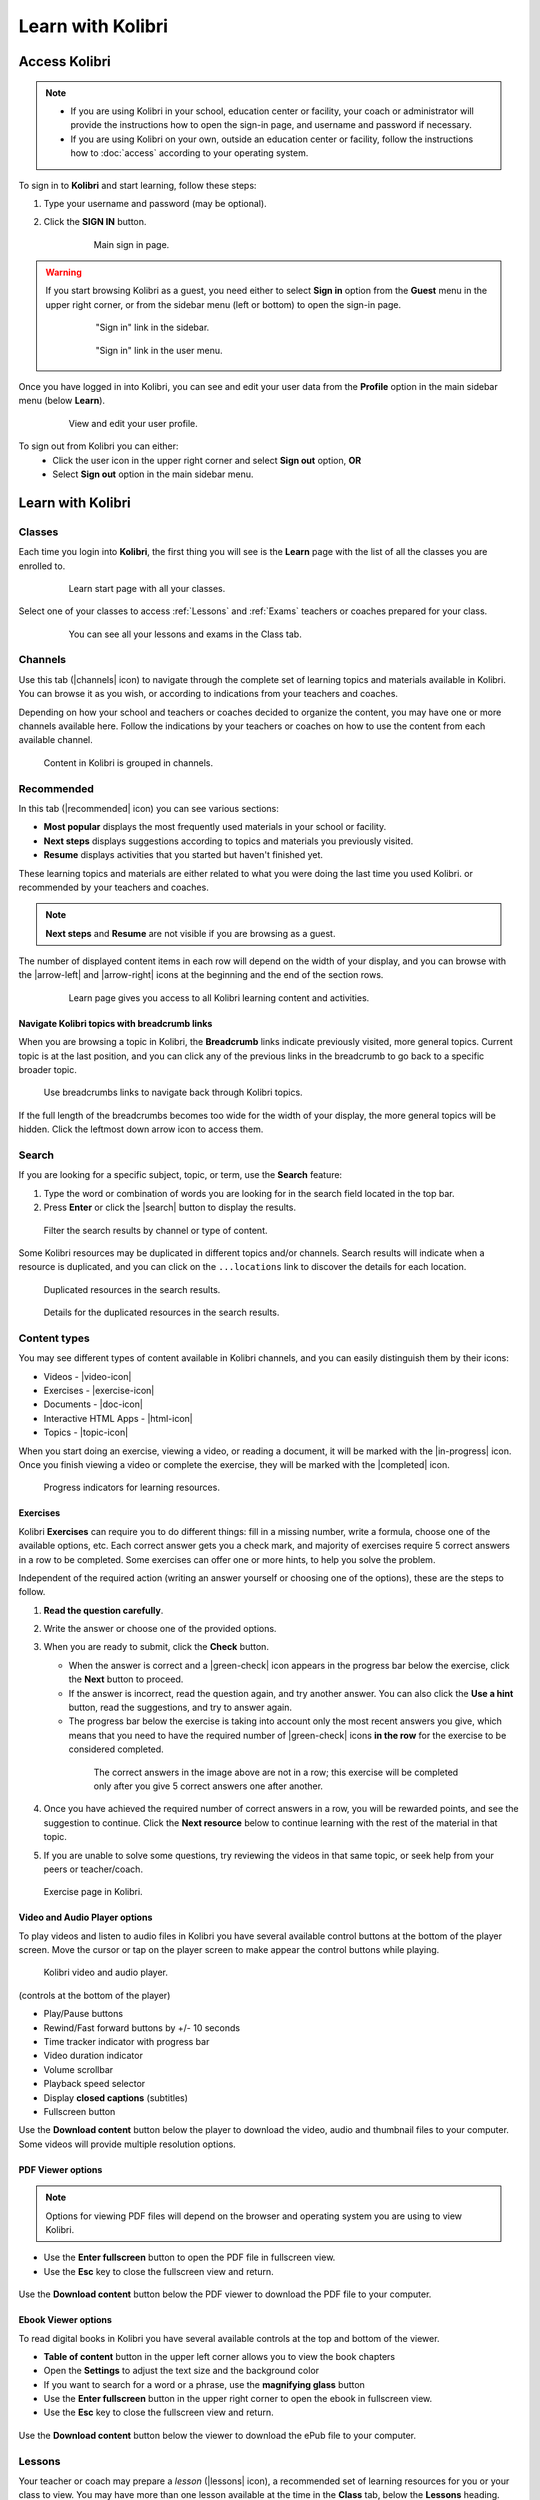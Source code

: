 .. _learn:

Learn with Kolibri
##################

.. _access_learner:

Access Kolibri
==============

.. note::
  	* If you are using Kolibri in your school, education center or facility, your coach or administrator will provide the instructions how to open the sign-in page, and username and password if necessary.
  	* If you are using Kolibri on your own, outside an education center or facility, follow the instructions how to :doc:`access` according to your operating system.

To sign in to **Kolibri** and start learning, follow these steps:

#. Type your username and password (may be optional).
#. Click the **SIGN IN** button.

	.. figure:: img/login-modal.jpg
	   :alt: Main sign in page.

	   Main sign in page.


.. warning::
   If you start browsing Kolibri as a guest, you need either to select **Sign in** option from the **Guest** menu in the upper right corner, or from the sidebar menu (left or bottom) to open the sign-in page.

	.. figure:: img/learn-page-signin.png
		:alt: "Sign in" link in the sidebar.

		"Sign in" link in the sidebar.


	.. figure:: img/learn-page-signin2.png
	    :alt: "Sign in" link in the user menu.

	    "Sign in" link in the user menu.


Once you have logged in into Kolibri, you can see and edit your user data from the **Profile** option in the main sidebar menu (below **Learn**).

	.. figure:: img/update-profile.png
		:alt: View and edit your user profile.

		View and edit your user profile.

To sign out from Kolibri you can either:
	* Click the user icon in the upper right corner and select **Sign out** option, **OR**
	* Select **Sign out** option in the main sidebar menu.


Learn with Kolibri
==================

Classes
^^^^^^^

Each time you login into **Kolibri**, the first thing you will see is the **Learn** page with the list of all the classes you are enrolled to. 

	.. figure:: img/learn-classes.png
		:alt: Learn start page with all your classes.

		Learn start page with all your classes.

Select one of your classes to access :ref:`Lessons` and :ref:`Exams` teachers or coaches prepared for your class.

	.. figure:: img/exams-lessons.png
		:alt: You can see all your lessons and exams in the Class tab.

		You can see all your lessons and exams in the Class tab.


Channels
^^^^^^^^

Use this tab (|channels| icon) to navigate through the complete set of learning topics and materials available in Kolibri. You can browse it as you wish, or according to indications from your teachers and coaches.

Depending on how your school and teachers or coaches decided to organize the content, you may have one or more channels available here. Follow the indications by your teachers or coaches on how to use the content from each available channel.

.. figure:: img/channels.png
	:alt: Content in Kolibri is grouped in channels.

	Content in Kolibri is grouped in channels.


Recommended
^^^^^^^^^^^

In this tab (|recommended| icon) you can see various sections:

* **Most popular** displays the most frequently used materials in your school or facility.
* **Next steps** displays suggestions according to  topics and materials you previously visited.
* **Resume** displays activities that you started but haven't finished yet.

These learning topics and materials are either related to what you were doing the last time you used Kolibri. or recommended by your teachers and coaches.

.. note::
   **Next steps** and **Resume** are not visible if you are browsing as a guest.

The number of displayed content items in each row will depend on the width of your display, and you can browse with the |arrow-left| and |arrow-right| icons at the beginning and the end of the section rows.

	.. figure:: img/learn.png
		:alt: Learn page gives you access to all Kolibri learning content and activities.

		Learn page gives you access to all Kolibri learning content and activities.


Navigate Kolibri topics with breadcrumb links
"""""""""""""""""""""""""""""""""""""""""""""

When you are browsing a topic in Kolibri, the **Breadcrumb** links indicate previously visited, more general topics. Current topic is at the last position, and you can click any of the previous links in the breadcrumb to go back to a specific broader topic.

.. figure:: img/breadcrumbs.png
	:alt: Use breadcrumbs links to navigate back through Kolibri topics.

	Use breadcrumbs links to navigate back through Kolibri topics.

If the full length of the breadcrumbs becomes too wide for the width of your display, the more general topics will be hidden. Click the leftmost down arrow icon to access them.

.. figure:: img/breadcrumbs-folded.png
	:alt: click the expand more button to reveal folded breadcrumb links

Search
^^^^^^

If you are looking for a specific subject, topic, or term, use the **Search** feature:

#. Type the word or combination of words you are looking for in the search field located in the top bar.
#. Press **Enter** or click the |search| button to display the results.

.. figure:: img/search.png
	:alt: Filter the search results by channel or type of content.

	Filter the search results by channel or type of content.


Some Kolibri resources may be duplicated in different topics and/or channels. Search results will indicate when a resource is duplicated, and you can click on the ``...locations`` link to discover the details for each location.

.. figure:: img/search-duplicates.png
	:alt: Duplicated resources in the search results.

	Duplicated resources in the search results.


.. figure:: img/search-duplicates2.png
	:alt: Details for the duplicated resources in the search results.

	Details for the duplicated resources in the search results.


.. _content_types:

Content types
^^^^^^^^^^^^^

You may see different types of content available in Kolibri channels, and you can easily distinguish them by their icons:

* Videos - |video-icon|
* Exercises - |exercise-icon|
* Documents - |doc-icon|
* Interactive HTML Apps - |html-icon|
* Topics - |topic-icon|

When you start doing an exercise, viewing a video, or reading a document, it will be marked with the |in-progress| icon. Once you finish viewing a video or complete the exercise, they will be marked with the |completed| icon.

.. figure:: img/progress-icons.png
	:alt: Progress indicators for learning resources.

	Progress indicators for learning resources.

Exercises
"""""""""

Kolibri **Exercises** can require you to do different things: fill in a missing number, write a formula, choose one of the available options, etc. Each correct answer gets you a check mark, and majority of exercises require 5 correct answers in a row to be completed. Some exercises can offer one or more hints, to help you solve the problem.

Independent of the required action (writing an answer yourself or choosing one of the options), these are the steps to follow.

#. **Read the question carefully**.
#. Write the answer or choose one of the provided options.
#. When you are ready to submit, click the **Check** button.

   * When the answer is correct and a |green-check| icon appears in the progress bar below the exercise, click the **Next** button to proceed.
   * If the answer is incorrect, read the question again, and try another answer. You can also click the **Use a hint** button, read the suggestions, and try to answer again.
   * The progress bar below the exercise is taking into account only the most recent answers you give, which means that you need to have the required number of |green-check| icons **in the row** for the exercise to be considered completed.

    .. figure:: img/get-5-correct.png
	    :alt: If the exercise requires 5 check marks, you must provide 5 correct answers one after another.

	    The correct answers in the image above are not in a row; this exercise will be completed only after you give 5 correct answers one after another.

#. Once you have achieved the required number of correct answers in a row, you will be rewarded points, and see the suggestion to continue. Click the **Next resource** below to continue learning with the rest of the material in that topic.
#. If you are unable to solve some questions, try reviewing the videos in that same topic, or seek help from your peers or teacher/coach.

.. figure:: img/exercise.png
	:alt: exercise page

	Exercise page in Kolibri.


Video and Audio Player options
""""""""""""""""""""""""""""""

To play videos and listen to audio files in Kolibri you have several available control buttons at the bottom of the player screen. Move the cursor or tap on the player screen to make appear the control buttons while playing.

.. figure:: img/video.png
	:alt: video player

	Kolibri video and audio player.

(controls at the bottom of the player)

* Play/Pause buttons
* Rewind/Fast forward buttons by +/- 10 seconds
* Time tracker indicator with progress bar
* Video duration indicator
* Volume scrollbar
* Playback speed selector
* Display **closed captions** (subtitles) 
* Fullscreen button


Use the **Download content** button below the player to download the video, audio and thumbnail files to your computer. Some videos will provide multiple resolution options.


PDF Viewer options
""""""""""""""""""

.. note::
  Options for viewing PDF files will depend on the browser and operating system you are using to view Kolibri.

* Use the **Enter fullscreen** button to open the PDF file in fullscreen view.
* Use the **Esc** key to close the fullscreen view and return.

.. figure:: img/pdf.png
	:alt: pdf page


Use the **Download content** button below the PDF viewer to download the PDF file to your computer.

Ebook Viewer options
""""""""""""""""""""

To read digital books in Kolibri you have several available controls at the top and bottom of the viewer.

* **Table of content** button in the upper left corner allows you to view the book chapters
* Open the **Settings** to adjust the text size and the background color 
* If you want to search for a word or a phrase, use the **magnifying glass** button
* Use the **Enter fullscreen** button in the upper right corner to open the ebook in fullscreen view.
* Use the **Esc** key to close the fullscreen view and return.

.. figure:: img/epub.gif
	:alt: pdf page


Use the **Download content** button below the viewer to download the ePub file to your computer.

.. _lessons:

Lessons
^^^^^^^

Your teacher or coach may prepare a *lesson* (|lessons| icon), a recommended set of learning resources for you or your class to view. You may have more than one lesson available at the time in the **Class** tab, below the **Lessons** heading. 

Click on a lesson title to open its content, and follow the indications of your teachers or coaches on how to use it.

.. figure:: img/learner-lesson-home.png
	:alt: lessons tab


.. _exams:

Exams 
^^^^^

If your teacher or coach scheduled an *exam* (|exams| icon) for you or your class, it will be available in the **Class** tab, under the **Exams** heading. You may have more than one exam available at the time.

.. figure:: img/exams3.png
	:alt: exams tab

If the exam is listed as *Not started*, follow these steps.

#. Click on the exam when you are ready to start taking it.
#. You can go on answering the questions in the order you prefer: move through questions with **Previous** and **Next question** buttons, or click on the question number in the column on the left side.

	.. figure:: img/exam-detail.png
		:alt: Exam page

#. Each time you fill in the answer field, or select one of the available options, the question will be marked by a colored dot in the column on the left side.
#. You can review and correct your answers to all questions as many times you need before submitting.
#. Press the *Back to exam list* if you want to pause the exam and come back later. 
#. Press the button **Submit exam** when you want to submit it for grading. 

Exam that you did not yet submit will be marked with the |in-progress| icon, so you can easily recognize it, and click to resume when you are ready.

Once you complete and submit an exam, it will be marked with the |completed| icon, but you can still click on it to see the score and review your answers.

.. figure:: img/exam-result.png
	:alt: Open the completed result to review your answers.

	Open the completed result to review your answers.

.. tip::
   Use the **Show correct answer** checkbox to visualize the answer for the questions that you did not answer correctly.
